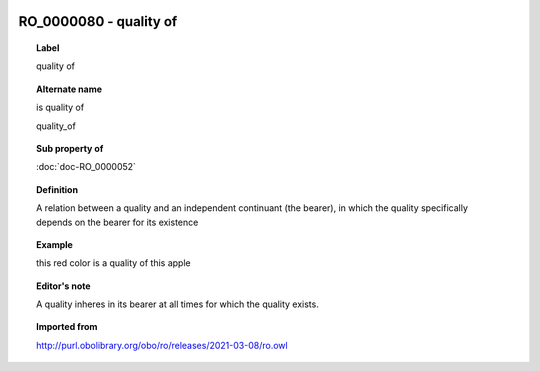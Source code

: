 
  .. index:: 
     single: RO_0000080; quality of
     single: quality of; RO_0000080

RO_0000080 - quality of
====================================================================================

.. topic:: Label

    quality of

.. topic:: Alternate name

    is quality of

    quality_of

.. topic:: Sub property of

    :doc:`doc-RO_0000052`

.. topic:: Definition

    A relation between a quality and an independent continuant (the bearer), in which the quality specifically depends on the bearer for its existence

.. topic:: Example

    this red color is a quality of this apple

.. topic:: Editor's note

    A quality inheres in its bearer at all times for which the quality exists.

.. topic:: Imported from

    http://purl.obolibrary.org/obo/ro/releases/2021-03-08/ro.owl

